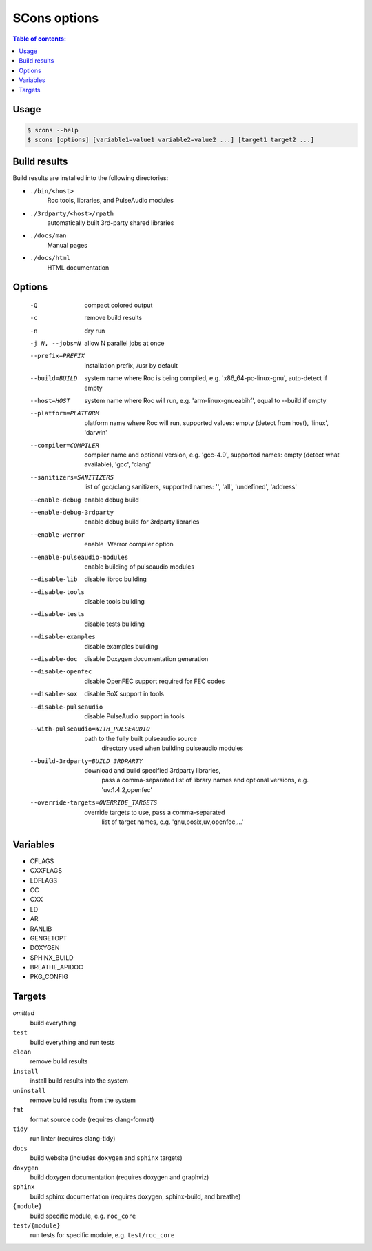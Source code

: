 SCons options
*************

.. contents:: Table of contents:
   :local:
   :depth: 1

Usage
=====

.. code::

    $ scons --help
    $ scons [options] [variable1=value1 variable2=value2 ...] [target1 target2 ...]

Build results
=============

Build results are installed into the following directories:

- ``./bin/<host>``
    Roc tools, libraries, and PulseAudio modules

- ``./3rdparty/<host>/rpath``
    automatically built 3rd-party shared libraries

- ``./docs/man``
    Manual pages

- ``./docs/html``
    HTML documentation

Options
=======

  -Q                          compact colored output
  -c                          remove build results
  -n                          dry run
  -j N, --jobs=N              allow N parallel jobs at once

  --prefix=PREFIX             installation prefix, /usr by default
  --build=BUILD               system name where Roc is being compiled, e.g.
                                'x86_64-pc-linux-gnu', auto-detect if empty
  --host=HOST                 system name where Roc will run, e.g.
                                'arm-linux-gnueabihf', equal to --build if
                                empty
  --platform=PLATFORM         platform name where Roc will run, supported
                                values: empty (detect from host), 'linux',
                                'darwin'
  --compiler=COMPILER         compiler name and optional version, e.g.
                                'gcc-4.9', supported names: empty (detect what
                                available), 'gcc', 'clang'
  --sanitizers=SANITIZERS     list of gcc/clang sanitizers, supported names:
                                '', 'all', 'undefined', 'address'
  --enable-debug              enable debug build
  --enable-debug-3rdparty     enable debug build for 3rdparty libraries
  --enable-werror             enable -Werror compiler option
  --enable-pulseaudio-modules
                              enable building of pulseaudio modules
  --disable-lib               disable libroc building
  --disable-tools             disable tools building
  --disable-tests             disable tests building
  --disable-examples          disable examples building
  --disable-doc               disable Doxygen documentation generation
  --disable-openfec           disable OpenFEC support required for FEC codes
  --disable-sox               disable SoX support in tools
  --disable-pulseaudio        disable PulseAudio support in tools
  --with-pulseaudio=WITH_PULSEAUDIO
                              path to the fully built pulseaudio source
                                directory used when building pulseaudio
                                modules
  --build-3rdparty=BUILD_3RDPARTY
                              download and build specified 3rdparty libraries,
                                pass a comma-separated list of library names
                                and optional versions, e.g. 'uv:1.4.2,openfec'
  --override-targets=OVERRIDE_TARGETS
                              override targets to use, pass a comma-separated
                                list of target names, e.g.
                                'gnu,posix,uv,openfec,...'

Variables
=========

- CFLAGS
- CXXFLAGS
- LDFLAGS
- CC
- CXX
- LD
- AR
- RANLIB
- GENGETOPT
- DOXYGEN
- SPHINX_BUILD
- BREATHE_APIDOC
- PKG_CONFIG

Targets
=======

`omitted`
    build everything

``test``
    build everything and run tests

``clean``
    remove build results

``install``
    install build results into the system

``uninstall``
    remove build results from the system

``fmt``
    format source code (requires clang-format)

``tidy``
    run linter (requires clang-tidy)

``docs``
    build website (includes ``doxygen`` and ``sphinx`` targets)

``doxygen``
    build doxygen documentation (requires doxygen and graphviz)

``sphinx``
    build sphinx documentation (requires doxygen, sphinx-build, and breathe)

``{module}``
    build specific module, e.g. ``roc_core``

``test/{module}``
    run tests for specific module, e.g. ``test/roc_core``
